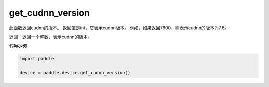 .. _cn_api_get_cudnn_version:

get_cudnn_version
-------------------------------

.. py:function:: paddle.device.get_cudnn_version()


此函数返回cudnn的版本。 返回值是int，它表示cudnn版本。 例如，如果返回7600，则表示cudnn的版本为7.6。

返回：返回一个整数，表示cudnn的版本。

**代码示例**

.. code-block:: python
        
    import paddle
    
    device = paddle.device.get_cudnn_version()
